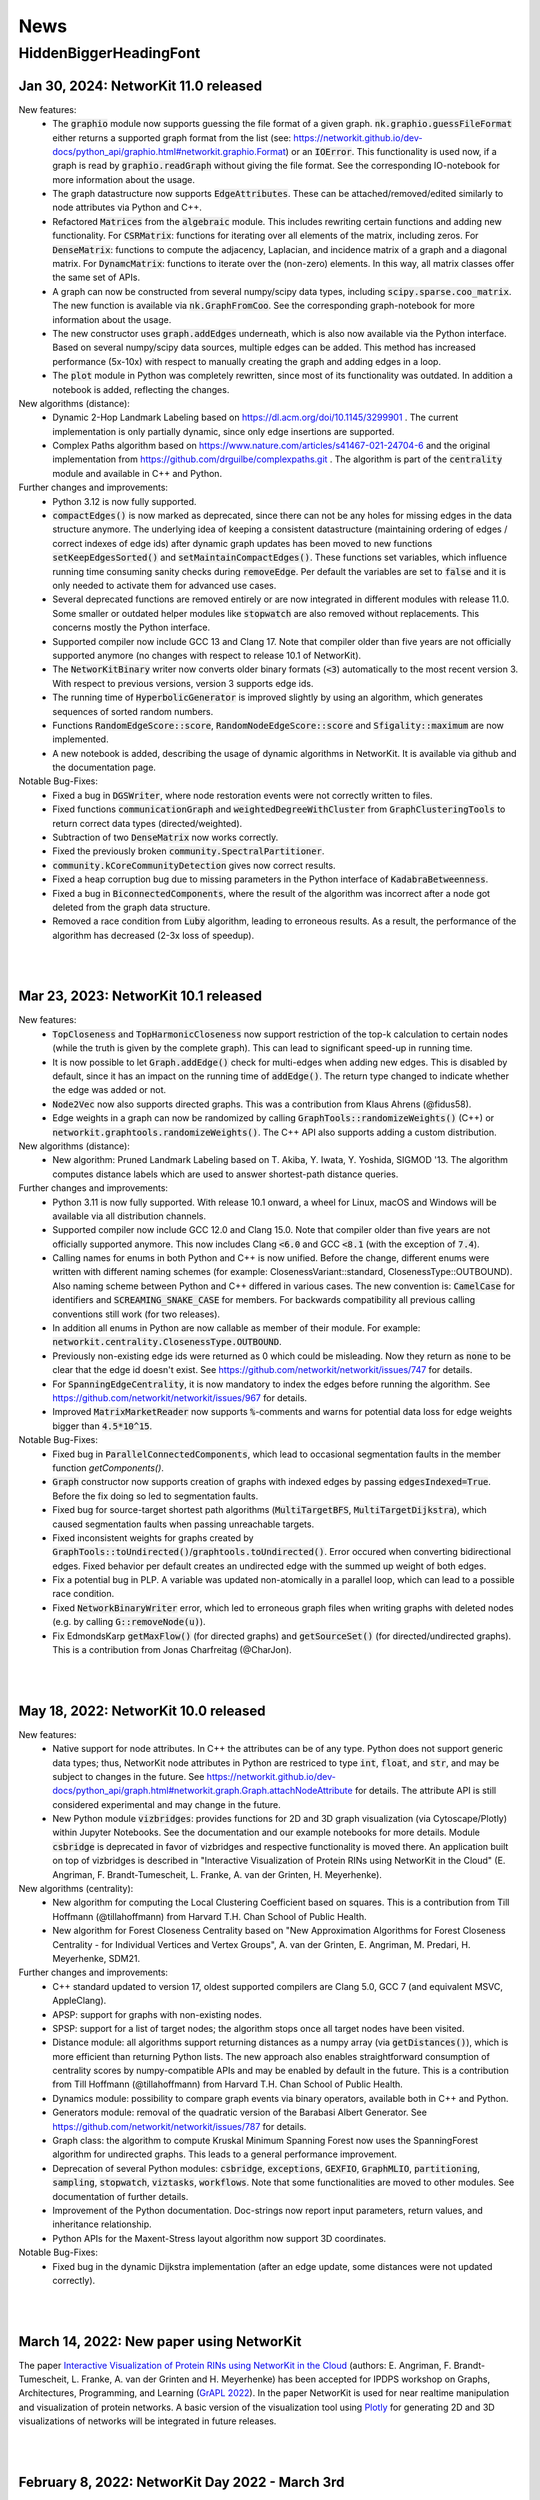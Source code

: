 .. |br| raw:: html

   <br />

.. role:: hidden
   :class: hidden

.. role:: underline
   :class: underline


====
News
====

.. just ignore the following header. This is a hack to make the other headings created with ~ smaller.

:hidden:`HiddenBiggerHeadingFont`
---------------------------------

Jan 30, 2024: **NetworKit 11.0 released**
~~~~~~~~~~~~~~~~~~~~~~~~~~~~~~~~~~~~~~~~~

:underline:`New features`:
    - The :code:`graphio` module now supports guessing the file format of a given graph. :code:`nk.graphio.guessFileFormat` either returns a supported
      graph format from the list (see: https://networkit.github.io/dev-docs/python_api/graphio.html#networkit.graphio.Format) or an :code:`IOError`.
      This functionality is used now, if a graph is read by :code:`graphio.readGraph` without giving the file format. See the corresponding
      IO-notebook for more information about the usage.
    - The graph datastructure now supports :code:`EdgeAttributes`. These can be attached/removed/edited similarly to node attributes via Python and
      C++.
    - Refactored :code:`Matrices` from the :code:`algebraic` module. This includes rewriting certain functions and adding new functionality. For
      :code:`CSRMatrix`: functions for iterating over all elements of the matrix, including zeros. For :code:`DenseMatrix`: functions to compute the
      adjacency, Laplacian, and incidence matrix of a graph and a diagonal matrix. For :code:`DynamcMatrix`: functions to iterate over the (non-zero)
      elements. In this way, all matrix classes offer the same set of APIs.
    - A graph can now be constructed from several numpy/scipy data types, including :code:`scipy.sparse.coo_matrix`. The new function is available via
      :code:`nk.GraphFromCoo`. See the corresponding graph-notebook for more information about the usage.
    - The new constructor uses :code:`graph.addEdges` underneath, which is also now available via the Python interface. Based on several numpy/scipy
      data sources, multiple edges can be added. This method has increased performance (5x-10x) with respect to manually creating the graph and adding edges in
      a loop. 
    - The :code:`plot` module in Python was completely rewritten, since most of its functionality was outdated. In addition a notebook is added,
      reflecting the changes.


:underline:`New algorithms (distance)`:
    - Dynamic 2-Hop Landmark Labeling based on https://dl.acm.org/doi/10.1145/3299901 . The current implementation is only partially dynamic, since
      only edge insertions are supported.
    - Complex Paths algorithm based on https://www.nature.com/articles/s41467-021-24704-6 and the original implementation from
      https://github.com/drguilbe/complexpaths.git . The algorithm is part of the :code:`centrality` module and available in C++ and Python. 

:underline:`Further changes and improvements`:
    - Python 3.12 is now fully supported.
    - :code:`compactEdges()` is now marked as deprecated, since there can not be any holes for missing edges in the data structure anymore. The
      underlying idea of keeping a consistent datastructure (maintaining ordering of edges / correct indexes of edge ids) after dynamic graph updates
      has been moved to new functions :code:`setKeepEdgesSorted()` and :code:`setMaintainCompactEdges()`. These functions set variables, which
      influence running time consuming sanity checks during :code:`removeEdge`. Per default the variables are set to :code:`false` and it is only
      needed to activate them for advanced use cases.   
    - Several deprecated functions are removed entirely or are now integrated in different modules with release 11.0. Some smaller or outdated helper
      modules like :code:`stopwatch` are also removed without replacements. This concerns mostly the Python interface. 
    - Supported compiler now include GCC 13 and Clang 17. Note that compiler older than five years are not officially supported anymore (no changes
      with respect to release 10.1 of NetworKit).
    - The :code:`NetworKitBinary` writer now converts older binary formats (:code:`<3`) automatically to the most recent version 3. With respect to
      previous versions, version 3 supports edge ids.
    - The running time of :code:`HyperbolicGenerator` is improved slightly by using an algorithm, which generates sequences of sorted random numbers.
    - Functions :code:`RandomEdgeScore::score`, :code:`RandomNodeEdgeScore::score` and :code:`Sfigality::maximum` are now implemented.
    - A new notebook is added, describing the usage of dynamic algorithms in NetworKit. It is available via github and the documentation page.

:underline:`Notable Bug-Fixes`:
    - Fixed a bug in :code:`DGSWriter`, where node restoration events were not correctly written to files.
    - Fixed functions :code:`communicationGraph` and :code:`weightedDegreeWithCluster` from :code:`GraphClusteringTools` to return correct data types
      (directed/weighted).
    - Subtraction of two :code:`DenseMatrix` now works correctly.
    - Fixed the previously broken :code:`community.SpectralPartitioner`.
    - :code:`community.kCoreCommunityDetection` gives now correct results.
    - Fixed a heap corruption bug due to missing parameters in the Python interface of :code:`KadabraBetweenness`.
    - Fixed a bug in :code:`BiconnectedComponents`, where the result of the algorithm was incorrect after a node got deleted from the graph data
      structure.
    - Removed a race condition from :code:`Luby` algorithm, leading to erroneous results. As a result, the performance of the algorithm has decreased
      (2-3x loss of speedup).

|
|

Mar 23, 2023: **NetworKit 10.1 released**
~~~~~~~~~~~~~~~~~~~~~~~~~~~~~~~~~~~~~~~~~

:underline:`New features`:
    - :code:`TopCloseness` and :code:`TopHarmonicCloseness` now support restriction of the top-k calculation to certain nodes (while the truth is
      given by the complete graph). This can lead to significant speed-up in running time.
    - It is now possible to let :code:`Graph.addEdge()` check for multi-edges when adding new edges. This is disabled by default, since it has an
      impact on the running time of :code:`addEdge()`. The return type changed to indicate whether the edge was added or not.
    - :code:`Node2Vec` now also supports directed graphs. This was a contribution from Klaus Ahrens (@fidus58).
    - Edge weights in a graph can now be randomized by calling :code:`GraphTools::randomizeWeights()` (C++) or
      :code:`networkit.graphtools.randomizeWeights()`. The C++ API also supports adding a custom distribution.

:underline:`New algorithms (distance)`:
    - New algorithm: Pruned Landmark Labeling based on T. Akiba, Y. Iwata, Y. Yoshida, SIGMOD '13. The algorithm computes distance labels which are
      used to answer shortest-path distance queries.

:underline:`Further changes and improvements`:
    - Python 3.11 is now fully supported. With release 10.1 onward, a wheel for Linux, macOS and Windows will be available via all distribution
      channels.
    - Supported compiler now include GCC 12.0 and Clang 15.0. Note that compiler older than five years are not officially supported anymore. This now
      includes Clang :code:`<6.0` and GCC :code:`<8.1` (with the exception of :code:`7.4`).
    - Calling names for enums in both Python and C++ is now unified. Before the change, different enums were written with different naming schemes
      (for example: ClosenessVariant::standard, ClosenessType::OUTBOUND). Also naming scheme between Python and C++ differed in various cases. The new
      convention is: :code:`CamelCase` for identifiers and :code:`SCREAMING_SNAKE_CASE` for members. For backwards compatibility all previous calling
      conventions still work (for two releases).
    - In addition all enums in Python are now callable as member of their module. For example: :code:`networkit.centrality.ClosenessType.OUTBOUND`.
    - Previously non-existing edge ids were returned as 0 which could be misleading. Now they return as :code:`none` to be clear that the edge id
      doesn't exist. See https://github.com/networkit/networkit/issues/747 for details.
    - For :code:`SpanningEdgeCentrality`, it is now mandatory to index the edges before running the algorithm. See
      https://github.com/networkit/networkit/issues/967 for details.
    - Improved :code:`MatrixMarketReader` now supports :code:`%`-comments and warns for potential data loss for edge weights bigger than
      :code:`4.5*10^15`.


:underline:`Notable Bug-Fixes`:
    - Fixed bug in :code:`ParallelConnectedComponents`, which lead to occasional segmentation faults in the member function `getComponents()`.
    - :code:`Graph` constructor now supports creation of graphs with indexed edges by passing :code:`edgesIndexed=True`. Before the fix doing so led
      to segmentation faults.
    - Fixed bug for source-target shortest path algorithms (:code:`MultiTargetBFS`, :code:`MultiTargetDijkstra`), which caused segmentation faults
      when passing unreachable targets.
    - Fixed inconsistent weights for graphs created by :code:`GraphTools::toUndirected()`/:code:`graphtools.toUndirected()`. Error occured when
      converting bidirectional edges. Fixed behavior per default creates an undirected edge with the summed up weight of both edges.
    - Fix a potential bug in PLP. A variable was updated non-atomically in a parallel loop, which can lead to a possible race condition.
    - Fixed :code:`NetworkBinaryWriter` error, which led to erroneous graph files when writing graphs with deleted nodes (e.g. by calling
      :code:`G::removeNode(u)`).
    - Fix EdmondsKarp :code:`getMaxFlow()` (for directed graphs) and :code:`getSourceSet()` (for directed/undirected graphs). This is a contribution
      from Jonas Charfreitag (@CharJon).

|
|

May 18, 2022: **NetworKit 10.0 released**
~~~~~~~~~~~~~~~~~~~~~~~~~~~~~~~~~~~~~~~~~

:underline:`New features`:
    - Native support for node attributes. In C++ the attributes can be of any type. Python does not support generic data types; thus, NetworKit node
      attributes in Python are restriced to type :code:`int`, :code:`float`, and :code:`str`, and may be subject to changes in the future. See
      https://networkit.github.io/dev-docs/python_api/graph.html#networkit.graph.Graph.attachNodeAttribute for details. The attribute API is still
      considered experimental and may change in the future.
    - New Python module :code:`vizbridges`: provides functions for 2D and 3D graph visualization (via Cytoscape/Plotly) within Jupyter Notebooks. See
      the documentation and our example notebooks for more details. Module :code:`csbridge` is deprecated in favor of vizbridges and respective
      functionality is moved there. An application built on top of vizbridges is described in "Interactive Visualization of Protein RINs using
      NetworKit in the Cloud" (E. Angriman, F. Brandt-Tumescheit, L. Franke, A. van der Grinten, H. Meyerhenke).

:underline:`New algorithms (centrality)`:
    - New algorithm for computing the Local Clustering Coefficient based on squares. This is a contribution from Till Hoffmann (@tillahoffmann) from
      Harvard T.H. Chan School of Public Health.
    - New algorithm for Forest Closeness Centrality based on "New Approximation Algorithms for Forest Closeness Centrality - for Individual Vertices
      and Vertex Groups", A. van der Grinten, E. Angriman, M. Predari, H. Meyerhenke, SDM21.

:underline:`Further changes and improvements`:
    - C++ standard updated to version 17, oldest supported compilers are Clang 5.0, GCC 7 (and equivalent MSVC, AppleClang).
    - APSP: support for graphs with non-existing nodes.
    - SPSP: support for a list of target nodes; the algorithm stops once all target nodes have been visited.
    - Distance module: all algorithms support returning distances as a numpy array (via :code:`getDistances()`), which is more efficient than
      returning Python lists. The new approach also enables straightforward consumption of centrality scores by numpy-compatible APIs and may be
      enabled by default in the future. This is a contribution from Till Hoffmann (@tillahoffmann) from Harvard T.H. Chan School of Public Health.
    - Dynamics module: possibility to compare graph events via binary operators, available both in C++ and Python.
    - Generators module: removal of the quadratic version of the Barabasi Albert Generator. See https://github.com/networkit/networkit/issues/787 for
      details.
    - Graph class: the algorithm to compute Kruskal Minimum Spanning Forest now uses the SpanningForest algorithm for undirected graphs. This leads to
      a general performance improvement.
    - Deprecation of several Python modules: :code:`csbridge`, :code:`exceptions`, :code:`GEXFIO`, :code:`GraphMLIO`, :code:`partitioning`,
      :code:`sampling`, :code:`stopwatch`, :code:`viztasks`, :code:`workflows`. Note that some functionalities are moved to other modules. See
      documentation of further details.
    - Improvement of the Python documentation. Doc-strings now report input parameters, return values, and inheritance relationship.
    - Python APIs for the Maxent-Stress layout algorithm now support 3D coordinates.

:underline:`Notable Bug-Fixes`:
    - Fixed bug in the dynamic Dijkstra implementation (after an edge update, some distances were not updated correctly).

|
|

March 14, 2022: **New paper using NetworKit**
~~~~~~~~~~~~~~~~~~~~~~~~~~~~~~~~~~~~~~~~~~~~~

The paper `Interactive Visualization of Protein RINs using NetworKit in the Cloud <https://arxiv.org/abs/2203.01263>`_ (authors: E. Angriman, F.
Brandt-Tumescheit, L. Franke, A. van der Grinten and H. Meyerhenke) has been accepted for IPDPS workshop on Graphs, Architectures, Programming, and
Learning (`GrAPL 2022 <https://hpc.pnl.gov/grapl/>`_). In the paper NetworKit is used for near realtime manipulation and visualization of protein
networks. A basic version of the visualization tool using `Plotly <https://plotly.com>`_ for generating 2D and 3D visualizations of networks will be
integrated in future releases.

|
|

February 8, 2022: **NetworKit Day 2022 - March 3rd**
~~~~~~~~~~~~~~~~~~~~~~~~~~~~~~~~~~~~~~~~~

Dear (prospective and current) NetworKit users and developers,

as already announced at a previous date - we are looking forward to a new NetworKit Day in 2022, taking place on March 3rd from 1 p.m. to 5 p.m. (CET)
online via Zoom. Registration is mandatory, but free of charge. This event is - as the previous ones - about interacting with the community. We share
our latest updates, give insights for new users and also offer two workshops: one for beginners and one for advanced users. If you want to attend one
or more workshops, better be prepared with a notebook and a modern webbrowser (although it is only for convenience, not a requirement). We also intend
to discuss future development directions and receive feedback on the current status of NetworKit. NetworKit Day will also feature one scientific talk
by Rob Kooij from TU Delft (Netherlands) about "Robustness of Complex Networks".

The program of the event can be found on our NetworKit Day subpage.

:underline:`Link for registration:` https://www.eventbrite.de/e/networkit-day-2022-nd22-registration-261084148717

Looking forward to seeing you on March 3rd!

|
|

December 20, 2021: **Save the Date: NetworKit Day 2022**
~~~~~~~~~~~~~~~~~~~~~~~~~~~~~~~~~~~~~~~~~

We are happy to announce a new NetworKit Day. The event will take place on March, 3rd 2022 - starting at 1 p.m. and ending at 6 p.m CET. Details
concerning the program schedule will be shared at a later date.

Wish you all a good holiday season!

|
|

December 14, 2021: **NetworKit 9.1.1 released**
~~~~~~~~~~~~~~~~~~~~~~~~~~~~~~~~~~~~~~~~~

:underline:`New features`
    - Wheels: NetworKit is now available as pre-built wheel-packages for nearly all supported platforms via pip. In case you prefer to build the C++
      core and extensions, use :code:`pip install --no-binary networkit`.
    - M1 macOS: support for install NetworKit as a native package via pip. 

:underline:`New algorithms`

Community:
    - New overlapping community detection algorithm LFM (Local Fitness Method), available in :code:`centrality.LFM`. This is contribution from J.
      Gelhausen (KIT Karlsruhe)
    - New parallel version of Leiden-based community detection algorithm, available in :code:`community.ParallelLeiden`. This is a contribution from
      F. Nguyen (KIT Karlsruhe).
 
GraphTools:
    - New function topologicalSort: returns a list of nodes sorted by a valid topological ordering, available in :code:`graphtools.topologicalSort`.
    
:underline:`Further changes and improvements`
    - :code:`NetworkBinaryReader/Writer`: support for reading/writing edge indices and pickling graphs.
    - Improved performance for :code:`CSRMatrix` functions sort() and diagonal().
    - Improved performance for Vector function :code:`mean()`.
    - Improved performance for :code:`Graphbuilder` (only available in C++).
    - Improvements to the documentation, available at https://networkit.github.io/dev-docs/index.html
    - Support for clang-13.

:underline:`Notable Bug-Fixes`
    - Fixed a rare bug in :code:`centrality.GroupClosenessLocalSearch`, which could lead to worse solutions.
    - Fixed :code:`coloring.SpectralColoring()` by adjusting scipy-imports.
    - Fixed a problem for the experimental Windows support, where the wrong Python-libs are linked when multiple Python-versions are installed.

|
|

July 1, 2021: **NetworKit 9.0 released**
~~~~~~~~~~~~~~~~~~~~~~~~~~~~~~~~~~~~~~~~~

:underline:`New feature`
    - Windows 7, 8.1 and 10: possibility to install NetworKit via pip. Currently we have no pre-built wheel-package available so you have to make sure
      that the MSVC-compiler (cl.exe) can be found when installing NetworKit via pip. A possible solution is to call "pip" from within "Native Tools
      Command Prompt" provided by Visual Studio. This feature will be further improved in the future.


:underline:`New algorithms`

Centrality:
    - Greedy algorithm for group harmonic closeness based on "Group-Harmonic and Group-Closeness Maximization - Approximation and Engineering", E.
      Angriman, R. Becker, G. D'Angelo, H. Gilbert, A. van der Grinten, H. Meyerhenke, ALENEX 2021. This algorithm is available in
      :code:`networkit.centrality.GroupHarmonicCloseness`.
    - Local search approximation algorithm for group closeness based on the aforementioned ALENEX 2021 paper. This algorithm is available in
      :code:`networkit.centrality.GroupClosenessLocalSearch`.
    - Heuristic algorithm for group closeness (LS-Restrict) based on "Local Search for Group Closeness Maximization on Big Graphs", E.Angriman, A. van
      der Grinten, H. Meyerhenke, IEEE BigData 2019. This algorithm is available in :code:`networkit.centrality.GroupClosenessLocalSwaps`.
    - New algorithm for Normalized PageRank based on "Comparing Apples and Oranges: Normalized PageRank for Evolving Graphs", K. Berberich, S.
      Bedathur, G. Weikum, M. Vazirgiannis, WWW 2007. The algorithm is available in :code:`networkit.centrality.PageRank`.

Community Detection:
    - Based on Map Equation, available via :code:`networkit.community.LouvainMapEquation`. For further information about the algorithm, see "The map
      equation", M. Rosvall, D. Axelsson, C. T. Bergstrom, EPJ ST 2009.
    -  Based on Overlapping Normalized Mutual Information, from the paper  "Normalized Mutual Information to Evaluate Overlapping", A. McDaid, D.
       Greene, N. Hurley, Physics and Society 2011. This algorithm is available in :code:`networkit.community.OverlappingNMIDistance`.

Matching:
    - Suitor matcher, based on "New Effective Multithreaded Matching Algorithms", F. Manne and M. Halappanavar, IPDPS 2014. This algorithm is
      available in :code:`networkit.matching.SuitorMatcher`.

GraphTools:
    - New function :code:`subgraphFromNodes`: returns an induced subgraph based on an input graph
    - The previous :code:`subgraphFromNodes` has been renamed to :code:`subgraphAndNeighborsFromNodes` in order to better reflect its functionality


:underline:`Further changes and improvements`
    - Template implementation of CSRMatrix
    - Clang-analyzer warnings are fixed and treated as errors
    - Improved performance of graph writers
    - Possibility to try-out NetworKit without installation: binder support + cloud instances
    - Optimized memory usage in LAMG and ConjugateGradient
    - Improved runtime of (parallel) coarsening implementation for clusterings
    - Improved runtime of isProper() for matching
    - Support for clang-12 and gcc-11 compilers
    - AVX2 support for Windows

|
|

February 23, 2021: **NetworKit 8.1 released**
~~~~~~~~~~~~~~~~~~~~~~~~~~~~~~~~~~~~~~~~~~~~~~

:underline:`New features`

- New embedding module that implements the node2vec algorithm based on "node2vec: Scalable feature learning for networks" by Grover and Leskovec (KDD
  2016). The embedding module is available for both C++ and Python.
- New csbridge Python module that allows to draw colored graphs inline in a jupyter notebook via ipycytoscape.
- Better implementation of :code:`ClusterRandomGraphGenerator`: now it takes linear time and supports parallelism.
- Added support for Binder. Newer branches from NetworKit can now be accessed directly from Binder. Currently supported are master (newest stable) and
  8.1 (release version).

:underline:`For developers`

- We raised the minimum required clang version from 3.8 to 3.9.
- It is now possible to create the Python package against an external pre-build tlx-library. To use it, add :code:`--external-tlx=<TLX_PATH>` to
  :code:`setup.py build_ext-phase`.
- All clang-tidy warnings have been resolved and will be treated as errors by our CI pipeline. Some of the clang-tidy checks also involve possible
  performance enhancements and/or lowering of the memory footprint by avoiding unnecessary copies. The exact benefit depends on the use-case.
- Several warning and documentation fixes.

:underline:`Notable bugfixes`

- When using custom compilers on macOS (for example homebrew gcc compiler) and NetworKit was built from source with an external core, this created a
  NetworKit installation with incompatible core and cython-extension libraries.
- In :code:`KatzCentrality`, the parameter alpha was set to 0 by default. This caused the edges to be ignored and every node got the same centrality.

|
|

January 15, 2021: **New paper using NetworKit**
~~~~~~~~~~~~~~~~~~~~~~~~~~~~~~~~~~~~~~~~~~~~~~~

The paper "New Approximation Algorithms for Forest Closeness Centrality - for Individual Vertices and Vertex Groups" (authors: van der Grinten,
Angriman, Predari, Meyerhenke) was selected for publication by `SIAM Data Mining 2021 <https://www.siam.org/conferences/cm/conference/sdm21>`_. In the
paper NetworKit is used for computing the experimental data. We also plan to include the new Forest Closeness Centrality algorithms in future
releases.

|
|

December 18, 2020: **NetworKit 8.0 released**
~~~~~~~~~~~~~~~~~~~~~~~~~~~~~~~~~~~~~~~~~~~~~~~

:underline:`New features`

- Possibility to specify edge directions for Katz centrality
- New algorithm to approximate Electrical Closeness, based on `Approximation of the Diagonal of a Laplacian's Pseudoinverse for Complex Network
  Analysis <https://drops.dagstuhl.de/opus/volltexte/2020/12872/pdf/LIPIcs-ESA-2020-6.pdf>`_ by E. Angriman, A. van der Grinten, M. Predari and H.
  Meyerhenke
- New algorithm: SPSP (Some Pairs Shortest Paths), as APSP but with user-specified source vertices

:underline:`New features for Contributors / Developers`

- We moved our continious integration testing from Travis-CI to Github Actions. While the test-coverage stays the same, testing time is significantly
  reduced. This results in faster feedback for your pull requests.
- Based on our rule to support compilers which are 5 years old, the minimum support for gcc was raised to version 5.
- NetworKit now support C++14 features.

:underline:`Further Improvements`

- The documentation is improved and includes rendering-fixes, when dealing with certain elements like formulas.
- Refactored :code:`Betweenness` and :code:`ApproxBetweenness`, leading to improved parallel performance.

|
|

September 08, 2020: **NetworKit 7.1 released**
~~~~~~~~~~~~~~~~~~~~~~~~~~~~~~~~~~~~~~~~~~~~~~~

:underline:`New features for Contributors / Developers`

- We restructured the Cython-Interface (responsible for the connection between Python and C++ core-libraries) in order to make development and
  maintenance more approachable. As a result the previous monolithic file :code:`_NetworKit.pyx` is now split into modules, resembling the structure
  of the C++ code. New modules can be added easily by providing appropriate Cython-files in sub-folder `networkit
  <https://github.com/networkit/networkit/tree/master/networkit>`_.

:underline:`Further Improvements`

- Refactored the `EdgeListReader`, leading to a speed-up when reading in edge-list based graph files.

:underline:`Additional Notes`

- Beginning with release :code:`7.1` (:code:`7.0` also available) NetworKit is now also distributed via package managers conda, spack and brew. All
  channels provide different packages for the C++ headers/library and the complete Python/C++ software. Head over to `github
  <https://github.com/networkit/networkit>`_ for installation instructions.

|
|


May 29, 2020: **NetworKit 7.0 released**
~~~~~~~~~~~~~~~~~~~~~~~~~~~~~~~~~~~~~~~~~~~~~~~

:underline:`New Features`

- New algorithms for GedWalk centrality based on the paper `Group Centrality Maximization for Large-scale Graphs <https://arxiv.org/abs/1910.13874>`_
  (ALENEX 2020).
- New parallel implementation of the `Hayashi et al. algorithm <https://www.ijcai.org/Proceedings/16/Papers/525.pdf>`_ for spanning edge centrality
  approximation.
- PageRank: possibility to choose between the L1 and the L2 norms as stopping criterion of the algorithm, and to set a maximum number of iterations.
- GlobalThresholdFilter: support for weighted and directed graphs.


:underline:`Notable Bugfixes`

- CommuteTimeDistance now returns the correct distance between two nodes for computation with and without preprocessing
- Fix of an error in the :code:`exportGraph`-function of GephiStreaming
- Fix of an error in APSP that returned wrong distances in disconnected graphs


:underline:`Further Improvements`

- Support for newer Python-version: 3.8
- Support for newer compiler: gcc 10.1, AppleClang 11.03
- Reduce memory footprint of several functions/classes: BFS, Dijkstra, SSSP, TopCloseness
- Reduce time-complexity of several functions/classes: GephiStreamer, StaticDegreeSequenceGenerator, TopCloseness, WattsStrogatzGenerator
- Added more notebook as examples


:underline:`Additional Notes for Contributors Developers`

- Development will be done on the master branch, the Dev branch will not be used anymore.

|
|


March 2020: **new accepted papers using NetworKit**
~~~~~~~~~~~~~~~~~~~~~~~~~~~~~~~~~~~~~~~~~~~~~~~~~~~

- "Scaling up Network Centrality Computations - a Brief Overview" was accepted for publishing in the journal `it - Information Technology
  <https://www.degruyter.com/view/journals/itit/62/1/itit.62.issue-1.xml>`_.
- "Scaling Betweenness Approximation to Billions of Edges by MPI-based Adaptive Sampling" accepted for `IPDPS 2020 <http://www.ipdps.org>`_.

|
|

March 1, 2020: **NetworKit 6.1.0 released**
~~~~~~~~~~~~~~~~~~~~~~~~~~~~~~~~~~~~~~~~~~~

In the following you see an overview about the contributions, which went into NetworKit 6.1.0. Note that this version is fully compatible with release
6.0.0.

:underline:`New features`

- Introducing new iterators for nodes and edges to have a coherent, idiomatic and fast way to repeate tasks for different elements of a graph.
  Syntax-wise the iterators can be called similarly in Python and C++. In Python iterating can be invoked by :code:`for x in graph.iterNodes()`,
  whereas the counter-part for C++ works with :code:`for(node x: graph.nodeRange())`. Internally, all functions in NetworKit already use the new
  iterators.
- cmake adds more options to support variants of clang-compilers with OpenMP for macOS and Linux. This includes conda, homebrew and
  MacPort-environments.


:underline:`Bugfixes`

- Generating a graph with the Watts-Strogatz algorithm does not lead anymore to infinite loops, when passing a number of neighbors per node, which is
  equal to the total number of nodes in the graph. (See issue `#505 <https://github.com/networkit/networkit/issues/505>`_)
- Fixed error in function inNeighbors, including not all parameters in call to underlying library. (See issue `#469
  <https://github.com/networkit/networkit/issues/469>`_)
- The z-coordinate is now correctly scaled when writing a graph to GML. (See issue `#500 <https://github.com/networkit/networkit/issues/500>`_)
- ConnectedComponents::extractLargestConnectedComponent now returns a compacted graph if called with appropriate parameters.


:underline:`Deprecated features`

- Nested-parallelism-feature is now marked as deprecated.

|
|

February 24, 2020: **NetworKit 6.0.1 released**
~~~~~~~~~~~~~~~~~~~~~~~~~~~~~~~~~~~~~~~~~~~~~~~

:underline:`Patch notes`

- Added an option to cmake (-DNETWORKIT_EXT_TLX), which enables to link against an externally built tlx-library
- Updated travis-configuration in order to remove deprecated options
- Fixed a `bug <https://github.com/networkit/networkit/issues/491>`_, which prevented the headers from ttmath to be installed correctly

|
|

November 29, 2019: **NetworKit 6.0 released**
~~~~~~~~~~~~~~~~~~~~~~~~~~~~~~~~~~~~~~~~~~~~~~~

:underline:`New features`

- NetworKit binary graphs: new binary graph format that is both smaller usually smaller than text-based formats and also faster to read. The format
  allows for parallel reading. It supports (un-)directed as well as (un-)weighted graphs and deleted nodes.
- KadabraBetweenness: implementation of a new parallel algorithm for betweenness approximation. This is based on the definition from "Parallel
  Adaptive Sampling with almost no Synchronization", A. van der Grinten, E. Angriman, H. Meyerhenke
- New method in ConnetedComponents to extract the largest connected component of a given graph.
- BidirectionalBFS and BidirectionalDijkstra: new algorithms for faster graph exploration when the target vertex is known.
- New method in Graph to remove all duplicate edges (i.e. additional edges with same source and same target as another edge).
- New notebooks with tutorials for Centrality, Community detection, Components, Distance, Generators, Graph, Graph read/write, Randomization.
- Removal of deprecated features (see list below for more informations)
- New release cycle and version numbering: NetworKit now releases a major release every half a year, and an optional minor release every quarter. See
  you in summer 2020 for NetworKit 7.0 then.
- Package Manager support: conda, spack, brew and more packages will be created starting with 6.0. They will follow the github/PyPI-release in the
  coming weeks.


:underline:`New features for developers`

- Clang format: new .clang-format configuration file to format NetworKit C++ files.
- Header files: all C++ header files have been moved to the include/ directory.

:underline:`Notable bugfixes`

- "make install" and "ninja install" now correctly install the NetworKIt C++ library together with its header files. The pkg-config utility is
  supported to link against the library.
- NetworKit now always logs to stderr instead of stdout (regardless of the log level). This change makes life easier for programs that link against
  NetworKit as a library but also need to adhere to a specific output format on stdout.
- ApproxGroupBetweenness now uses much less memory and can scale to larger graphs.

:underline:`Deprecated features`

- The following Graph methods have been deprecated: getId, typ, setName, getName, toString, nodes, edges, neighbors, time, timeStep.
- The following Graph methods have been deprecated and moved to GraphTools: copyNodes, subgraphFromNodes, transpose, BFSfrom, DFSfrom. toUnweighted,
  toUndirected, append, merge, volume
- A deprecated constructor of the KONECTGraphReader class has been removed.
- The deprecated FrutchermanReingold, and MultilevelLayouter algorithms have been removed.
- The deprecated MaxClique algorithm has been removed.
- The deprecated SSSP::getStack() method has been removed.
- The following deprecated methods in Graph have been removed: addNode(float, float), setCoordinate, getCoordinate, minCoordinate, maxCoordinate,
  initCoordinate

|
|


November 2019: new accepted papers using NetworKit
~~~~~~~~~~~~~~~~~~~~~~~~~~~~~~~~~~~~~~~~~~~~~~~~~~
- "Local Search for Group Closeness Maximization on Big Graphs", accepted for `IEEE BigData 2019 <http://bigdataieee.org/BigData2019/>`_.
- "Group Centrality Maximization for Large-scale Graphs" accepted for `ALENEX 2020 <https://www.siam.org/conferences/cm/conference/alenex20>`_.
- "Guidelines for Experimental Algorithmics: A Case Study in Network Analysis" was accepted and published by the open-access journal *Algorithms*. It
  is part of the Special Issue: "Algorithm Engineering: Towards Practically Efficient Solutions to Combinatorial" edited by Daniele Frigioni and
  Mattia D'Emidio. More information can be found here: https://www.mdpi.com/1999-4893/12/7/127.
- "Parallel Adaptive Sampling with almost no Synchronization" accepted for `Euro-Par 2019 <https://2019.euro-par.org/>`_.
- "Scalable Katz Ranking Computation in Large Static and Dynamic Graphs" accepted for `Esa 2018 <http://algo2018.hiit.fi/esa/>`_.
- "Parallel and I/O-efficient Randomisation of Massive Networks using Global Curveball Trades" accepted for `Esa 2018
  <http://algo2018.hiit.fi/esa/>`_.
- "The Polynomial Volume Law of Complex Networks in the Context of Local and Global Optimization" in `Scientific Reports
  <https://www.nature.com/articles/s41598-018-29131-0>`_.
- "Computing Top-k Closeness Centrality in Fully-dynamic Graphs" accepted for `ALENEX 2018 <https://archive.siam.org/meetings/alenex18/>`_.

|
|

December 19, 2018: **NetworKit 5.0 released**
~~~~~~~~~~~~~~~~~~~~~~~~~~~~~~~~~~~~~~~~~~~~~

Major features:

- New algorithm for approximating of the betweenness centrality of all the nodes of a graph or of the top-k nodes with highest betweenness centrality
  based on: "KADABRA is an ADaptive Algorithm for Betweenness via Random Approximation", M. Borassi, E. Natale. Presented at ESA 2016.
- New Mocnik graph generator based on: "Modelling Spatial Structures", F.B. Mocnik, A. Frank. Presented at COSIT 2015.
- New build system based on CMake.
- Support for C++ build on Windows.

Minor changes:

- Parallel Erdos Reny graph generator.
- NetworKit installation via pip: missing packages will be automatically downloaded.
- Partition: equality between partitions can be quickly checked via hashing.
- Closeness: generalized definition of Closeness centrality so it can be computed also on disconnected graphs.
- Aux::PrioQueue allows read access to its elements via iterators.
- Graph class: new reductions allow to compute the maximum (weighted) degree of a graph in parallel.

|
|

June 25, 2018: **NetworKit 4.6 released**
~~~~~~~~~~~~~~~~~~~~~~~~~~~~~~~~~~~~~~~~~~
Today we announce the next version of NetworKit, the open-source toolkit for large-scale network analysis. NetworKit is a Python package, with
performance-critical algorithms implemented in C++/OpenMP.

**Release notes**

Major features:

- Dynamic algorithm for keeping track of k nodes with highest closeness centrality (based on “Computing Top-k Closeness Centrality in Fully-dynamic
  Graphs”, P. Bisenius, E. Bergamini, E. Angriman and H. Meyerhenke. Presented at ALENEX 2018).
- Dynamic algorithm to keep track of k nodes with highest Katz centrality (based on “Scalable Katz Ranking Computation in Large Static and Dynamic
  Graphs”, A. van der Grinten, E. Bergamini, O. Green, D. A. Bader and H. Meyerhenke.).
- Curveball graph randomization algorithm based on “Parallel and I/O-efficient Randomisation of Massive Networks using Global Curveball Trades”, C. J.
  Carstens, M. Hamann, U. Meyer, M. Penschuck, H. Tran and D. Wagner.
- Algorithm for finding the group of nodes with highest betweenness centrality (based  on “Scalable Betweenness Centrality Maximization via Sampling”,
  A. Mahmoody, C. E. Tsourakakis, E. Upfal).
- Algorithm for finding the group of nodes with highest group degree based on the definition in “The Centrality of Groups and Classes”, M.G. Everett,
  S.P. Borgatti.
- Algorithm for finding all the biconnected components of a graph based on “Algorithm 447: efficient algorithms for graph manipulation”, J. Hopcroft,
  R. Tarjan.
- Support for binary graph I/O: Support for graphs exported by Thrill (see https://github.com/thrill/thrill), and Implementation of binary partition
  readers and writers that are potentially faster than their text-based counterparts.

Minor changes:

- All algorithms for finding the top-k (harmonic) closeness can also return all the nodes whose centrality is equal to the k-th highest. This
  behaviour can be triggered by parameter passed in the constructor of the class.
- Faster KONECT and SNAP graph readers: roughly 2x speedup on the previous readers.
- Greatly improved running time of NetworKit’s unit tests.
- Size reduction of the “input” folder. In case of space constraints, we suggest to do a shallow clone of the NetworKit repository: git clone
  --depth=1 http://github.com/networkit/networkit

|
|

December 14, 2017: **NetworKit 4.5 released**
~~~~~~~~~~~~~~~~~~~~~~~~~~~~~~~~~~~~~~~~~~~~~~

Today we announce the next version of NetworKit, the open-source toolkit for large-scale network analysis. NetworKit is a Python package, with
performance-critical algorithms implemented in C++/OpenMP.

**Release notes**

Major:

- Algorithm for finding the group of nodes with highest closeness centrality (based on “Scaling up Group Closeness Maximization”, E. Bergamini, T.
  Gonser and H. Meyerhenke. To appear at ALENEX 2018).
- Dynamic algorithm for updating the betweenness of a single node faster than updating it for all nodes (based on “Improving the betweenness
  centrality of a node by adding links”, E. Bergamini, P. Crescenzi, G. D’Angelo, H. Meyerhenke, L. Severini and Y. Velaj. Accepted by JEA).
- Dynamic algorithm for keeping track of k nodes with highest closeness centrality (based on “Computing Top-k Closeness Centrality in Fully-dynamic
  Graphs”, P. Bisenius, E. Bergamini, E. Angriman and H. Meyerhenke. To appear at ALENEX 2018).

Minor:

- Dynamic algorithm for updating the weakly connected components of a directed graph after edge additions or removals.
- Official support for Windows 10. Take a look at the `Get Started guide <https://networkit.github.io/get_started.html>`_ for further instructions.
- Support for SCons3. There are no more dependencies on Python 2 if you decide to use SCons3 with Python 3.
- Improved include of external libraries. These can now simply be specified in the build.conf file. See `Pull Request #58
  <https://github.com/networkit/networkit/pull/58>`_ for further details.

|
|

September 06, 2017: **NetworKit 4.4 released**
~~~~~~~~~~~~~~~~~~~~~~~~~~~~~~~~~~~~~~~~~~~~~~

Today we announce the next version of NetworKit, the open-source toolkit for large-scale network analysis. NetworKit is a Python package, with
performance-critical algorithms implemented in C++/OpenMP.

**Release notes**

Major:

- Weakly connected components (components.WeaklyConnectedComponents)
- Dynamic algorithm for updating connected components in undirected graphs (components.DynConnectedComponents)
- Algorithm for computing the weakly connected components in directed graphs (components.WeaklyConnectedComponents)
- Enumeration of all simple paths between two nodes, up to a user-specified threshold (distance.AllSimplePaths)

Minor:

- Improved documentation
- Marked SSSP::getStack() as deprecated and replaced with SSSP::getNodesSortedByDistance()
- Several fixes in the LFR generator
- Added a wrapper class for the BTER implementation FEASTPACK
- Expose restoreNode method to Python
- Added shared library option to SCons

|
|

July 19, 2017: **NetworKit Day** on September 12, 2017
~~~~~~~~~~~~~~~~~~~~~~~~~~~~~~~~~~~~~~~~~~~~~~~~~~~~~~

The first NetworKit Day will be held on September 12, 2017 at the Karlsruhe Institute of Technology, Karlsruhe, Germany. For further information,
visit the webpage https://networkit.github.io/networkit-day.html

|
|

June 07, 2017: **NetworKit 4.3 released**
~~~~~~~~~~~~~~~~~~~~~~~~~~~~~~~~~~~~~~~~~

Today we announce the next version of NetworKit, the open-source toolkit for large-scale network analysis. NetworKit is a Python package, with
performance-critical algorithms implemented in C++/OpenMP.

**Release notes**

Major:

- New dynamic algorithm for updating exact betweenness centrality after an edge insertion, based on “Faster Betweenness Centrality Updates in Evolving
  Networks”, Bergamini et al., to appear at SEA 2017 (https://arxiv.org/abs/1704.08592)
- New dynamic algorithm for updating APSP after an edge insertion (this is basically the first step of the dynamic betweenness algorithm, with the
  difference that only distances are updated, and not the number of shortest paths)
- New faster algorithm for listing all maximal cliques, based on “Listing All Maximal Cliques in Large Sparse Real-World Graphs”, Eppstein and Strash,
  SEA 2011 (https://link.springer.com/chapter/10.1007/978-3-642-20662-7_31)

Minor:

- New base class DynAlgorithm with a common interface for all dynamic algorithms.
- Jupyter Notebook explaining how to use dynamic algorithms in NetworKit.
- Renamed ApproxBetweenness2 to EstimateBetweenness.
- Moved SSSP, DynSSSP and subclasses to distance module.
- Refactored PrioQueue and PrioQueueForInts to have a common interface.
- Made deletion of incident edges automatic when deleting a node.
- Fixed minor issues and improved documentation of several classes.
- Exported Graph::randomEdge(s) to Python.
- Marked IndependentSetFinder, FruchtermanReingold, Layouter, MultilevelLayouter, RandomSpanningTree, PseudoRandomSpanningTree and MaxClique as
  deprecated.

NOTE: The classes marked as deprecated will be permanently deleted with the next release. Please contact us if there are reasons why some of the
classes should be kept.

|
|

March 29, 2017: **Publication accepted at SEA 2017**
~~~~~~~~~~~~~~~~~~~~~~~~~~~~~~~~~~~~~~~~~~~~~~~~~~~~

Our paper on computing betweenness centrality in dynamic networks using NetworKit (authors: Bergamini, Meyerhenke, Ortmann, Slobbe) has been accepted
for publication at the 16th International Symposium on Experimental Algorithms (SEA17).

|
|

February 25, 2017: **Migration to GitHub**
~~~~~~~~~~~~~~~~~~~~~~~~~~~~~~~~~~~~~~~~~~

The NetworKit team is happy to announce that the NetworKit project has been successfully migrated to GitHub. Please join us on

https://github.com/networkit/networkit

We believe the migration will make it easier for developers to contribute to the project and we hope to bring the advantages of efficient large-scale
network analysis to even more people.

|
|

December 13, 2016: **NetworKit 4.2 released**
~~~~~~~~~~~~~~~~~~~~~~~~~~~~~~~~~~~~~~~~~~~~~

Today we announce the next version of NetworKit, the open-source toolkit for large-scale network analysis. NetworKit is a Python package, with
performance-critical algorithms implemented in C++/OpenMP.

**Release notes**

Major:

- New graph drawing algorithm for the Maxent-stress model; the algorithm can layout even large graphs quickly. It follows the paper by Gansner et al.
  with some modifications; the biggest deviation is the use of the LAMG solver for the Laplacian linear systems
- Parallel implementation for the approximation of the neighborhood function; class has been refactored from ApproxNeighborhoodFunction to
  NeighborhoodFunctionApproximation.
- New heuristic algorithm for the neighborhood function. It is based on sampling and the breadth-first search and offers more flexibility with regards
  to the tradeoff between running time and accuracy as the number of samples can be specified by the user. It is also much faster than the
  approximation algorithm for networks with a high diameter (e.g. road networks).

Minor:

- Iterative implementation of components.StronglyConnectedComponents, which is now the new default. For graphs where edges have been deleted, it is
  recommended to use the recursive implementation, which is still available.
- Removed heuristic for vertex diameter estimation from centrality.ApproxBetweenness (now the vertex diameter is estimated as suggested in Riondato,
  Kornaropoulos: Fast approximation of betweenness centrality through sampling)
- Refactoring of the approximation algorithms in the distance group. ApproxNAME -> NAMEApproximation.
- Simplified installation procedure: Install required dependencies automatically

|
|

July 06, 2016: **Publication accepted at CSC 2016**
~~~~~~~~~~~~~~~~~~~~~~~~~~~~~~~~~~~~~~~~~~~~~~~~~~~

Our paper on approximating current-flow closeness centrality using NetworKit (authors: Bergamini, Wegner, Lukarski, Meyerhenke) has been accepted for
publication at the 7th SIAM Workshop on Combinatorial Scientific Computing (CSC16). |br| |br|

|
|

July 05, 2016: **NetworKit 4.1.1 released**
~~~~~~~~~~~~~~~~~~~~~~~~~~~~~~~~~~~~~~~~~~~

This is a more of a maintenance release, that fixes the pip package and building with clang is possible again (at least with version 3.8).

Note: You can control which C++ compiler the setup.py of the networkit package is supposed to use with e.g. :code:`CXX=clang++ pip install networkit`.
This may be helpful when the setup fails to detect the compiler.

|
|

June 23, 2016: **NetworKit 4.1 released**
~~~~~~~~~~~~~~~~~~~~~~~~~~~~~~~~~~~~~~~~~

Today we announce the next version of NetworKit, the open-source toolkit for large-scale network analysis. NetworKit is a Python package, with
performance-critical algorithms implemented in C++/OpenMP.

**Release notes**

Major:

new website

C++ implementation of Lean Algebraic Multigrid (LAMG) by Livne et al. for solving large Laplacian systems serves as backend for various network
analysis kernels

centrality module

-  centrality.TopCloseness: Implementation of a new algorithm for finding the top-k nodes with highest closeness centrality faster than computing it
   for all nodes (E. Bergamini, M. Borassi, P. Crescenzi, A. Marino, H. Meyerhenke, "Computing Top-k Closeness Centrality Faster in Unweighted
   Graphs", ALENEX'16)

generator module:

-  generator.HyperbolicGenerator: a fast parallel generator for complex networks based on hyperbolic geometry (Looz, Meyerhenke, Prutkin '15: Random
   Hyperbolic Graphs in Subquadratic Time)

|  

   
Minor:

re-introduced an overview(G)-function that collects and prints some infromation about a graph

updated documentation

some IO bugfixes

graph module:

-  Subgraph class has been removed, its functionality is now in Graph::subgraphFromNodes(...)

generator module: 

-  Many graph generators now provide fit(G) method that returns an instance of the generator such that generated graphs are similar to the provided
   one
-  Improved performance of the BarabasiAlbert generator by implementing Batagelj's method

distance module:

-  distance.CommuteTimeDistance: a node distance measure, distance is low when there are many short paths connecting two nodes
-  Adapted Diameter class to Algorithm convention; diameter algorithm can be chosen via enum in the constructor
-  Adapted EffectiveDiameter class to Algorithm convention resulting in the classes ApproxEffectiveDiameter, ApproxHopPlot,
   ApproxNeighborhoodFunction; added exact computation of the Neighborhood Function

centrality module:

-  centrality.SpanningEdgeCentraliy: edge centrality measure representing the fraction of spanning trees containing the edge
-  centrality.ApproxCloseness: new algorithm for approximating closeness centrality based on "Computing Classic Closeness Centrality, at Scale", Cohen
   et al.

|
|

May 9, 2016: **NetworKit journal paper accepted at Network Science**
~~~~~~~~~~~~~~~~~~~~~~~~~~~~~~~~~~~~~~~~~~~~~~~~~~~~~~~~~~~~~~~~~~~~

Our paper describing NetworKit as a toolkit for large-scale complex network analysis has been accepted by the Cambridge University Press journal
Network Science. |br| |br|

|
|

Apr 12, 2016: **Publication accepted at SNAM**
~~~~~~~~~~~~~~~~~~~~~~~~~~~~~~~~~~~~~~~~~~~~~~

Our paper on sparsification methods for social networks with NetworKit (authors: Linder, Staudt, Hamann, Meyerhenke, Wagner) has been accepted for
publication in Social Network Analysis and Mining. |br| |br|

|
|

Apr 12, 2016: **Publication accepted at Internet Mathematics**
~~~~~~~~~~~~~~~~~~~~~~~~~~~~~~~~~~~~~~~~~~~~~~~~~~~~~~~~~~~~~~

Our paper on approximating betweenness centrality in dynamic networks with NetworKit (authors: Bergamini, Meyerhenke) has been accepted for
publication in Internet Mathematics. |br| |br|

|
|

Nov 16, 2016: **Publication accepted at ALENEX16**
~~~~~~~~~~~~~~~~~~~~~~~~~~~~~~~~~~~~~~~~~~~~~~~~~~

Our paper on finding the top-k nodes with highest closeness centrality with NetworKit (authors: Bergamini, Borassi, Crescenzi, Marino, Meyerhenke) has
been accepted at the 18th Meeting on Algorithm Engineering and Experiments, ALENEX 2016. |br| |br|

|
|

Nov 10, 2015: **NetworKit 4.0 released**
~~~~~~~~~~~~~~~~~~~~~~~~~~~~~~~~~~~~~~~~

We have just released NetworKit 4.0. Apart from several improvements to algorithms and architecture, the main feature of this release is a new front
end for exploratory network analysis.

The new version is now available from the Python Package index. Try upgrading with :code:`pip3 install —upgrade networkit` |br| |br|

|
|

Aug 19, 2015: **NetworKit 3.6 released**
~~~~~~~~~~~~~~~~~~~~~~~~~~~~~~~~~~~~~~~~

We have released version 3.6 today. Thank you to all contributors. Here are the release notes.

*Release Notes*

Major Updates:

Link Prediction

Link prediction methods try to predict the likelihood of a future or missing connection between two nodes in a given network. The new module
networkit.linkprediction contains various methods from the literature.

Edge Sparsification

Sparsification reduces the size of networks while preserving structural and statistical properties of interest. The module networkit.sparsification
provides methods for rating edges by importance and then filtering globally by these scores. The methods are described in
http://arxiv.org/abs/1505.00564


Further Updates:

- Improved support for directed graph in analysis algorithms
- Improved support for the Intel compiler
- Reader/writer for the GEXF (Gephi) graph file format
- EdgeListReader now reads edge list with arbitrary node ids (e.g.strings) when continuous=False; getNodeMap() returns a mapping from file node ids to
  graph node ids
- EdgeListReader/Writer now add weights when reading files/writing graphs to file. |br| |br|

|
|

Jun 16, 2015: **Publication accepted at ESA15**
~~~~~~~~~~~~~~~~~~~~~~~~~~~~~~~~~~~~~~~~~~~~~~~

Our paper on the approximation of betweenness centrality in fully-dynamic networks with NetworKit (authors: Bergamini, Meyerhenke) has been accepted
at the 23rd European Symposium on Algorithms, ESA 2015. |br| |br|

|
|

Jun 9, 2015: **NetworKit 3.5 released**
~~~~~~~~~~~~~~~~~~~~~~~~~~~~~~~~~~~~~~~

We have released NetworKit 3.5 a couple days ago. Please upgrade to the latest version to receive a number of improvements. We also appreciate
feedback on the new release.

*Release Notes*

This release focused on bugfixes, under-the-hood improvements and refactoring.

- Various bugfixes and stability improvements
- Abort signal handling: developed mechanism to interrupt long-running algorithms via the ctrl+C command -- already supported in community.PLM,
  centrality.Betweennness, centrality.ApproxBetweenness, centrality.ApproxBetweenness2, centrality.PageRank
- Efficient node and edge iteration on the Python layer: G.forEdges, G.forNodes...
- Constant-time check if a graph has self-loops: Graph.hasSelfLoops()
- networkit.setSeed: set a fixed seed for the random number generator
- Refactoring: CoreDecomposition and LocalClusteringCoefficient now in centrality module
- Refactoring: introduced Python/Cython base classes: Centrality, CommunityDetector
- Removed: CNM community detection algorithm
- The GIL (Global Interpreter Lock) is released for many algorithms in order to make it possible to execute multiple computations in parallel in a
  single Python process.
- Improved support for directed graphs in many algorithms |br| |br|

|
|

Dec 4, 2014: **NetworKit 3.4 released**
~~~~~~~~~~~~~~~~~~~~~~~~~~~~~~~~~~~~~~~

Today we have released version 3.4 of NetworKit, the open-source toolkit for high-performance network analysis. This release brings numerous critical
bugfixes as well as useful incremental features and performance optimizations. We are also moving towards consistent interfaces for algorithms. We
have also further simplified the installation dependencies.

Thank you to the numerous people who have contributed code to this release.

More information can be found on https://networkit.github.io/. We welcome user feedback and opportunities for collaboration.

Release Notes

Features

* graph
   * Graph can be copied on Python level
   * spanning tree/forest (graph.SpanningForest)
*  algorithms in general * Edmonds-Karp max flow algorithm (flow.EdmondsKarp) * core decomposition works for directed graphs
   (properties.CoreDecomposition) * algebraic distance, a structural distance measure in graphs (distance.AlgebraicDistance)
* IO
   * there is no longer a default graph file format
   * read and write the GML graph file format (graphio.GMLGraphReader/Writer)
   * conversion of directed to undirected graph (Graph.toUndirected)
   * reader and writer for the GraphTool binary graph format (graphio.GraphToolBinaryReader)
   * METIS graph reader supports arbitrary edge weights (graphio.METISGraphReader)
* algebraic
   * algebraic backend supports rectangular matrices (Matrix.h)
* community detection
   * turbo mode for PLM community detection algorithm gives a factor 2 speedup at the cost of more memory (community.PLM)
   * Cut Clustering community detection algorithm (community.CutClustering)
* generators
   * Erdös-Renyi generator can generate directed graphs (generators.ErdosRenyiGenerator)
   * configuration model graph generator for generating a random simple graph with exactly the given degree sequence
     (generators.ConfigurationModelGenerator)
   * generator for power law degree sequences (generators.PowerlawDegreeSequence)

Bugfixes

* GraphMLReader improved (graphio.GraphMLReader)
* ConnectedComponents usability improved
* KONECT reader (graphio.KONECTGraphReader)
* fixed build problem on case-insensitive file systems
* closed memory leaks by adding missing destructors on the Cython
* improved memory management by adding missing move constructors
* DynamicForestFireGenerator fixed

Refactoring

* standardization of analysis algorithm interface: parameters given by constructor, computation triggered in run method, results retrieved via getter
  methods
* run methods return self to allow chaining
* introducing unit tests on Python layer

Build and Installation

* pip installation does no longer require Cython
* pip installation does no longer require SCons, minimal build system as fallback if SCons is missing |br| |br|

|
|

Oct 21, 2014: **Publication accepted at ALENEX15**
~~~~~~~~~~~~~~~~~~~~~~~~~~~~~~~~~~~~~~~~~~~~~~~~~~

Our paper on approximating betweenness centrality in dynamic networks with NetworKit (authors: Bergamini, Meyerhenke, Staudt) has been accepted at the
17th Meeting on Algorithm Engineering and Experiments, ALENEX 2015. |br| |br|

|
|

Sep 28, 2014: **NetworKit presented at summer school tutorial on network analysis**
~~~~~~~~~~~~~~~~~~~~~~~~~~~~~~~~~~~~~~~~~~~~~~~~~~~~~~~~~~~~~~~~~~~~~~~~~~~~~~~~~~~

In a joint tutorial on Algorithmic methods for network analysis with Dorothea Wagner for the summer school of the DFG priority programme Algorithm
Engineering, Henning Meyerhenke introduced NetworKit to the participants. The PhD students from Germany and other European countries successfully
solved various network analysis tasks with NetworKit during the tutorial. |br| |br|

|
|

Sep 28, 2014: **Publication accepted**
~~~~~~~~~~~~~~~~~~~~~~~~~~~~~~~~~~~~~~

Our paper on selective community detection with NetworKit (authors: Staudt, Marrakchi, Meyerhenke) has been accepted at the First International
Workshop on High Performance Big Graph Data Management, Analysis, and Mining (in Conjunction with IEEE BigData'14). |br| |br|

|
|

Aug 22, 2014: **NetworKit 3.3 released**
~~~~~~~~~~~~~~~~~~~~~~~~~~~~~~~~~~~~~~~~

NetworKit 3.3 has been released, including the following improvements to our network analysis framework:

- renamed package to "networkit" according to Python packaging convention
- restructured package to enable "pip install networkit"
- improved community detection algorithms
- improved diameter algorithms
- added support for efficient, arbitrary edge attributes via edge indexing
- Eigenvector Centrality & PageRank on basis of scipy
- spectral methods for graph partitioning  (partitioning.SpectralPartitioner), drawing  (viztools.layout.SpectralLayout) and coloring
  (coloring.SpectralColoring)
- new graph generators: stochastic blockmodel (generators.StochasticBlockmodel), Watts-Strogatz model (generators.WattsStrogatzGenerator) and Forest
  Fire model (generators.DynamicForestFireGenerator)
- union find data structure (structures/UnionFind)
- simple spanning forest algorithm (graph.SpanningForest)
- fast algorithm for partition intersection (community/PartitionIntersection)
- hub dominance in communities (community.HubDominance)
- reader for Matlab adjacency matrices
- support for reading and writing Covers
- performance improvements in Gephi streaming interface |br| |br|

|
|

Jul 1, 2014: **NetworKit 3.2 released**
~~~~~~~~~~~~~~~~~~~~~~~~~~~~~~~~~~~~~~~

NetworKit 3.2 has been released, including major improvements to our network analysis framework:

*Critical Bugfixes*

- graph data structure supports directed graphs
- optimized connected components algorithm (properties.ParallelConnectedComponents)
- faster heuristic algorithm for approximating betweenness centrality (centrality.ApproxBetweenness2)
- Gephi support: export of node attributes, Gephi streaming plugin support
- graph generators: Dorogovtsev-Mendes model
- improved portability (Windows)
- overhaul of graph file input |br| |br|

|
|

May 15, 2014: **New website online**
~~~~~~~~~~~~~~~~~~~~~~~~~~~~~~~~~~~~

NetworKit, our tool suite for high-performance network analysis, has its own website now! |br| |br|

|
|

Apr 25, 2014: **Introductory talk**
~~~~~~~~~~~~~~~~~~~~~~~~~~~~~~~~~~~

Christian Staudt gave an introductory talk about the current release of NetworKit. The slides and a video of the talk are available on the
Documentation page. |br| |br|

|
|

Apr 15, 2014: **NetworKit 3.1 released**
~~~~~~~~~~~~~~~~~~~~~~~~~~~~~~~~~~~~~~~~

Version 3.1 is an incremental update to our tool suite for high-performance network analysis. Improvements and new features include Eigenvector
centrality, PageRank, Betweenness centrality approximation, R-MAT graph generator, BFS/DFS iterators, improved BFS and Dijkstra classes, and improved
memory footprint when using large objects on the Python level. More detailed information can be found in the accompanying publication. |br| |br|

|
|

Mar 13, 2014: **NetworKit 3.0 released**
~~~~~~~~~~~~~~~~~~~~~~~~~~~~~~~~~~~~~~~~

NetworKit 3.0 is the next major release of our open-source toolkit for high-performance network analysis. Since the last release in November,
NetworKit has received several improvements under the hood as well as an extension of the feature set. What started as a testbed for parallel
community detection algorithms has evolved into a diverse set of tools that make it easy to characterize complex networks. This has been successfully
scaled to large data sets with up to several billions of edges.

This being an open-source project, we are very interested in incorporating feedback from data analysts and algorithm engineers. Feel free to contact
us with any question on how NetworKit could be applied in your field of research. |br| |br|

|
|

Nov 11, 2013: **NetworKit 2.0 released**
~~~~~~~~~~~~~~~~~~~~~~~~~~~~~~~~~~~~~~~~

Second major release of NetworKit. The toolkit has been improved by adding several graph algorithms and an interactive shell based on Python/Cython.
We begin a more frequent release cycle. |br| |br|

|
|

Mar 17, 2013: **NetworKit 1.0 released**
~~~~~~~~~~~~~~~~~~~~~~~~~~~~~~~~~~~~~~~~

Initial release of the community detection component. With this release of NetworKit, we would like to encourage reproduction of our results, reuse of
code and contributions by the community. |br| |br|
